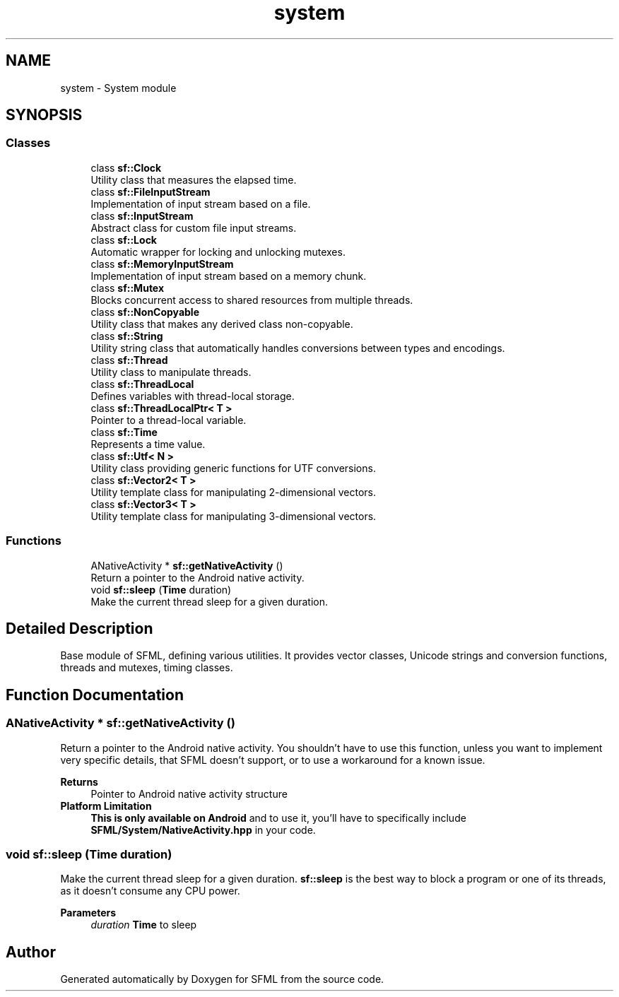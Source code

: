 .TH "system" 3 "Version .." "SFML" \" -*- nroff -*-
.ad l
.nh
.SH NAME
system \- System module
.SH SYNOPSIS
.br
.PP
.SS "Classes"

.in +1c
.ti -1c
.RI "class \fBsf::Clock\fP"
.br
.RI "Utility class that measures the elapsed time\&. "
.ti -1c
.RI "class \fBsf::FileInputStream\fP"
.br
.RI "Implementation of input stream based on a file\&. "
.ti -1c
.RI "class \fBsf::InputStream\fP"
.br
.RI "Abstract class for custom file input streams\&. "
.ti -1c
.RI "class \fBsf::Lock\fP"
.br
.RI "Automatic wrapper for locking and unlocking mutexes\&. "
.ti -1c
.RI "class \fBsf::MemoryInputStream\fP"
.br
.RI "Implementation of input stream based on a memory chunk\&. "
.ti -1c
.RI "class \fBsf::Mutex\fP"
.br
.RI "Blocks concurrent access to shared resources from multiple threads\&. "
.ti -1c
.RI "class \fBsf::NonCopyable\fP"
.br
.RI "Utility class that makes any derived class non-copyable\&. "
.ti -1c
.RI "class \fBsf::String\fP"
.br
.RI "Utility string class that automatically handles conversions between types and encodings\&. "
.ti -1c
.RI "class \fBsf::Thread\fP"
.br
.RI "Utility class to manipulate threads\&. "
.ti -1c
.RI "class \fBsf::ThreadLocal\fP"
.br
.RI "Defines variables with thread-local storage\&. "
.ti -1c
.RI "class \fBsf::ThreadLocalPtr< T >\fP"
.br
.RI "Pointer to a thread-local variable\&. "
.ti -1c
.RI "class \fBsf::Time\fP"
.br
.RI "Represents a time value\&. "
.ti -1c
.RI "class \fBsf::Utf< N >\fP"
.br
.RI "Utility class providing generic functions for UTF conversions\&. "
.ti -1c
.RI "class \fBsf::Vector2< T >\fP"
.br
.RI "Utility template class for manipulating 2-dimensional vectors\&. "
.ti -1c
.RI "class \fBsf::Vector3< T >\fP"
.br
.RI "Utility template class for manipulating 3-dimensional vectors\&. "
.in -1c
.SS "Functions"

.in +1c
.ti -1c
.RI "ANativeActivity * \fBsf::getNativeActivity\fP ()"
.br
.RI "Return a pointer to the Android native activity\&. "
.ti -1c
.RI "void \fBsf::sleep\fP (\fBTime\fP duration)"
.br
.RI "Make the current thread sleep for a given duration\&. "
.in -1c
.SH "Detailed Description"
.PP 


Base module of SFML, defining various utilities\&. It provides vector classes, Unicode strings and conversion functions, threads and mutexes, timing classes\&. 
.SH "Function Documentation"
.PP 
.SS "ANativeActivity * sf::getNativeActivity ()"

.PP
Return a pointer to the Android native activity\&. You shouldn't have to use this function, unless you want to implement very specific details, that SFML doesn't support, or to use a workaround for a known issue\&.
.PP
\fBReturns\fP
.RS 4
Pointer to Android native activity structure
.RE
.PP
.IP "\fBPlatform Limitation\fP" 1c
\fBThis is only available on Android\fP and to use it, you'll have to specifically include \fBSFML/System/NativeActivity\&.hpp\fP in your code\&.
.PP

.SS "void sf::sleep (\fBTime\fP duration)"

.PP
Make the current thread sleep for a given duration\&. \fBsf::sleep\fP is the best way to block a program or one of its threads, as it doesn't consume any CPU power\&.
.PP
\fBParameters\fP
.RS 4
\fIduration\fP \fBTime\fP to sleep 
.RE
.PP

.SH "Author"
.PP 
Generated automatically by Doxygen for SFML from the source code\&.
